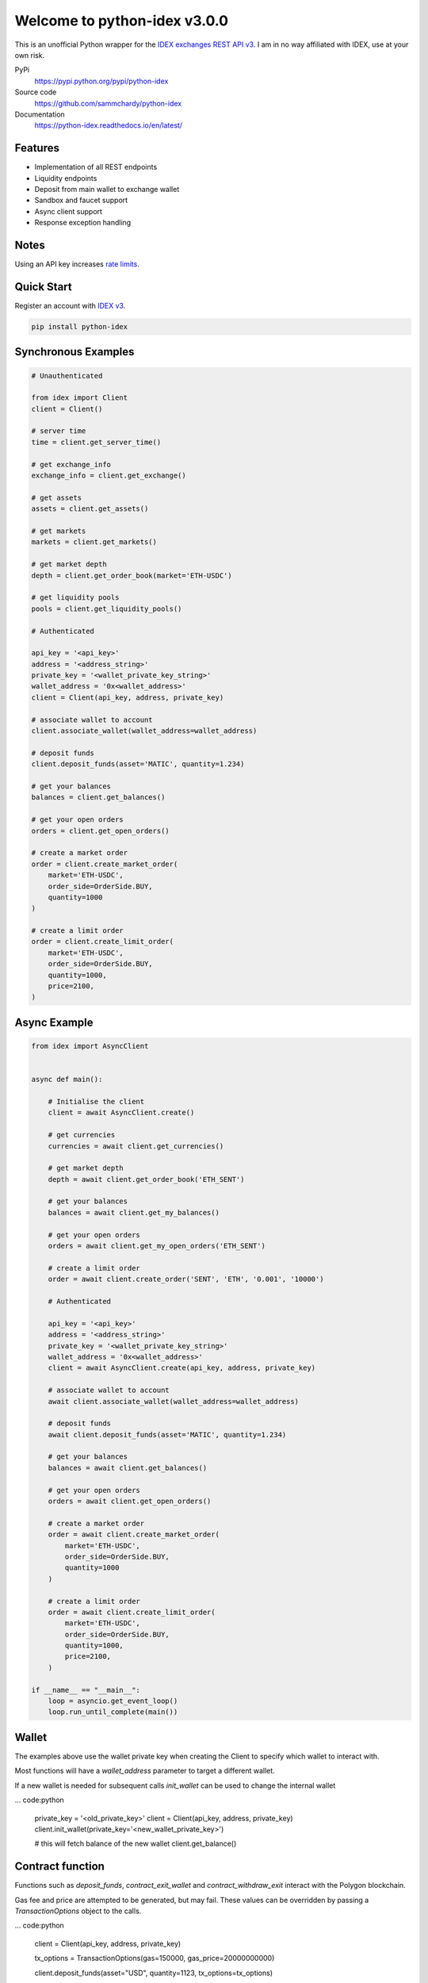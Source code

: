 =============================
Welcome to python-idex v3.0.0
=============================

.. image:: https://img.shields.io/pypi/v/python-idex.svg
    :target: https://pypi.python.org/pypi/python-idex

.. image:: https://img.shields.io/pypi/l/python-idex.svg
    :target: https://pypi.python.org/pypi/python-idex

.. image:: https://img.shields.io/travis/sammchardy/python-idex.svg
    :target: https://app.travis-ci.com/github/sammchardy/python-idex

.. image:: https://img.shields.io/coveralls/sammchardy/python-idex.svg
    :target: https://coveralls.io/github/sammchardy/python-idex

.. image:: https://img.shields.io/pypi/wheel/python-idex.svg
    :target: https://pypi.python.org/pypi/python-idex

.. image:: https://img.shields.io/pypi/pyversions/python-idex.svg
    :target: https://pypi.python.org/pypi/python-idex

This is an unofficial Python wrapper for the `IDEX exchanges REST API v3 <https://api-docs-v3.idex.io/>`_. I am in no way affiliated with IDEX, use at your own risk.

PyPi
  https://pypi.python.org/pypi/python-idex

Source code
  https://github.com/sammchardy/python-idex

Documentation
  https://python-idex.readthedocs.io/en/latest/


Features
--------

- Implementation of all REST endpoints
- Liquidity endpoints
- Deposit from main wallet to exchange wallet
- Sandbox and faucet support
- Async client support
- Response exception handling

Notes
-----

Using an API key increases `rate limits <https://api-docs-v3.idex.io/#rate-limits>`_.

Quick Start
-----------

Register an account with `IDEX v3 <https://exchange.idex.io/r/O5O9RA3B>`_.

.. code:: bash

    pip install python-idex

Synchronous Examples
--------------------

.. code:: python

    # Unauthenticated

    from idex import Client
    client = Client()

    # server time
    time = client.get_server_time()

    # get exchange_info
    exchange_info = client.get_exchange()

    # get assets
    assets = client.get_assets()

    # get markets
    markets = client.get_markets()

    # get market depth
    depth = client.get_order_book(market='ETH-USDC')

    # get liquidity pools
    pools = client.get_liquidity_pools()

    # Authenticated

    api_key = '<api_key>'
    address = '<address_string>'
    private_key = '<wallet_private_key_string>'
    wallet_address = '0x<wallet_address>'
    client = Client(api_key, address, private_key)

    # associate wallet to account
    client.associate_wallet(wallet_address=wallet_address)

    # deposit funds
    client.deposit_funds(asset='MATIC', quantity=1.234)

    # get your balances
    balances = client.get_balances()

    # get your open orders
    orders = client.get_open_orders()

    # create a market order
    order = client.create_market_order(
        market='ETH-USDC',
        order_side=OrderSide.BUY,
        quantity=1000
    )

    # create a limit order
    order = client.create_limit_order(
        market='ETH-USDC',
        order_side=OrderSide.BUY,
        quantity=1000,
        price=2100,
    )


Async Example
-------------

.. code:: python

    from idex import AsyncClient


    async def main():

        # Initialise the client
        client = await AsyncClient.create()

        # get currencies
        currencies = await client.get_currencies()

        # get market depth
        depth = await client.get_order_book('ETH_SENT')

        # get your balances
        balances = await client.get_my_balances()

        # get your open orders
        orders = await client.get_my_open_orders('ETH_SENT')

        # create a limit order
        order = await client.create_order('SENT', 'ETH', '0.001', '10000')

        # Authenticated

        api_key = '<api_key>'
        address = '<address_string>'
        private_key = '<wallet_private_key_string>'
        wallet_address = '0x<wallet_address>'
        client = await AsyncClient.create(api_key, address, private_key)

        # associate wallet to account
        await client.associate_wallet(wallet_address=wallet_address)

        # deposit funds
        await client.deposit_funds(asset='MATIC', quantity=1.234)

        # get your balances
        balances = await client.get_balances()

        # get your open orders
        orders = await client.get_open_orders()

        # create a market order
        order = await client.create_market_order(
            market='ETH-USDC',
            order_side=OrderSide.BUY,
            quantity=1000
        )

        # create a limit order
        order = await client.create_limit_order(
            market='ETH-USDC',
            order_side=OrderSide.BUY,
            quantity=1000,
            price=2100,
        )

    if __name__ == "__main__":
        loop = asyncio.get_event_loop()
        loop.run_until_complete(main())

Wallet
------

The examples above use the wallet private key when creating the Client to specify
which wallet to interact with.

Most functions will have a `wallet_address` parameter to target a different wallet.

If a new wallet is needed for subsequent calls `init_wallet` can be used to change the
internal wallet

... code:python

    private_key = '<old_private_key>'
    client = Client(api_key, address, private_key)
    client.init_wallet(private_key='<new_wallet_private_key>')

    # this will fetch balance of the new wallet
    client.get_balance()

Contract function
-----------------

Functions such as `deposit_funds`, `contract_exit_wallet` and `contract_withdraw_exit` interact
with the Polygon blockchain.

Gas fee and price are attempted to be generated, but may fail. These values can be
overridden by passing a `TransactionOptions` object to the calls.

... code:python

    client = Client(api_key, address, private_key)

    tx_options = TransactionOptions(gas=150000, gas_price=20000000000)

    client.deposit_funds(asset="USD", quantity=1123, tx_options=tx_options)

Sandbox/Testnet
---------------

IDEX v3 supports the Mumbai testnet as a sandbox to test functionality.

Enable it by passing `sandbox=True` when creating the client

... code:python

    client = Client(sandbox=True)

    # or async

    client = await AsyncClient.create(sandbox=True)

Read more about the Sandbox mode in the `IDEX Sandbox docs <https://api-docs-v3.idex.io/#sandbox>`_.

`Search reddit <https://www.reddit.com/r/0xPolygon/search/?q=faucet>`_ for a functioning faucet to receive MATIC.

For other tokens on the sandbox DIL, PIP, IDEX, USD they can be added using a contract function

... code:python

    client = Client(sandbox=True)

    tx_id = client.contract_testnet_faucet(asset='DIL')
    client.wait_for_transaction_receipt(tx_id)

    tx_id = client.contract_testnet_faucet(asset='PIP')
    client.wait_for_transaction_receipt(tx_id)

    tx_id = client.contract_testnet_faucet(asset='IDEX')
    client.wait_for_transaction_receipt(tx_id)

    tx_id = client.contract_testnet_faucet(asset='USD')
    client.wait_for_transaction_receipt(tx_id)


Test Orders
-----------

All order functions allow for test orders to be sent, just set `test=True` when calling a test function

Stake your IDEX
---------------

Earn staking rewards on your idle IDEX tokens from IDEX trade fees while also contributing to the decentralization of
IDEX and robustness of the platform.

Delegate them to `everday-chicken` node in the `IDEX v3 delegate portal <https://exchange.idex.io/rewards/staking/delegate>`_
with one click.

Donate
------

If this library helped you out feel free to donate.

- ETH: 0xD7a7fDdCfA687073d7cC93E9E51829a727f9fE70
- IDEX: 0xD7a7fDdCfA687073d7cC93E9E51829a727f9fE70 (Polygon)
- NEO: AVJB4ZgN7VgSUtArCt94y7ZYT6d5NDfpBo
- LTC: LPC5vw9ajR1YndE1hYVeo3kJ9LdHjcRCUZ
- BTC: 1Dknp6L6oRZrHDECRedihPzx2sSfmvEBys

Other Exchanges
---------------

If you use `Binance <https://www.binance.com/?ref=10099792>`_ check out my `python-binance <https://github.com/sammchardy/python-binance>`_ library.

If you use `Binance Chain <https://testnet.binance.org/>`_ check out my `python-binance-chain <https://github.com/sammchardy/python-binance-chain>`_ library.

If you use `Kucoin <https://www.kucoin.com/?rcode=E42cWB>`_ check out my `python-kucoin <https://github.com/sammchardy/python-kucoin>`_ library.

.. image:: https://analytics-pixel.appspot.com/UA-111417213-1/github/python-idex?pixel
